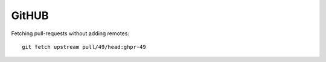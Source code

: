 ========
 GitHUB
========

Fetching pull-requests without adding remotes::

  git fetch upstream pull/49/head:ghpr-49
